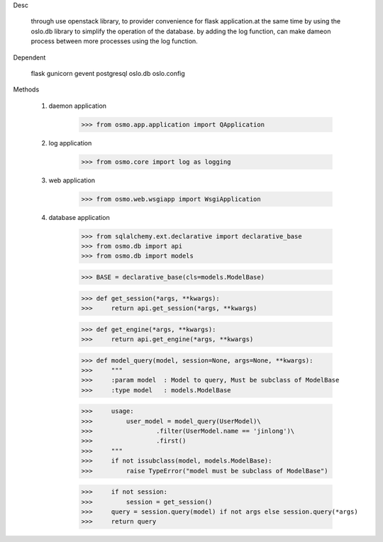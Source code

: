Desc

	through use openstack library, to provider convenience for flask application.at the same time by using the oslo.db library to simplify the operation of the database. by adding the log function, can make dameon process between more processes using the log function.


Dependent

	flask
	gunicorn
	gevent
	postgresql
	oslo.db
	oslo.config


Methods

	1) daemon application

		>>> from osmo.app.application import QApplication

	2) log application

		>>> from osmo.core import log as logging

	3) web application

		>>> from osmo.web.wsgiapp import WsgiApplication

	4) database application

		>>> from sqlalchemy.ext.declarative import declarative_base
		>>> from osmo.db import api
		>>> from osmo.db import models

		>>> BASE = declarative_base(cls=models.ModelBase)

		>>> def get_session(*args, **kwargs):
		>>>     return api.get_session(*args, **kwargs)

		>>> def get_engine(*args, **kwargs):
		>>>     return api.get_engine(*args, **kwargs)

		>>> def model_query(model, session=None, args=None, **kwargs):
		>>>     """
		>>>     :param model  : Model to query, Must be subclass of ModelBase
		>>>     :type model   : models.ModelBase

		>>>     usage:
		>>>         user_model = model_query(UserModel)\
		>>>                 .filter(UserModel.name == 'jinlong')\
		>>>                 .first()
		>>>     """
		>>>     if not issubclass(model, models.ModelBase):
		>>>         raise TypeError("model must be subclass of ModelBase")

		>>>     if not session:
		>>>         session = get_session()
		>>>     query = session.query(model) if not args else session.query(*args)
		>>>     return query
